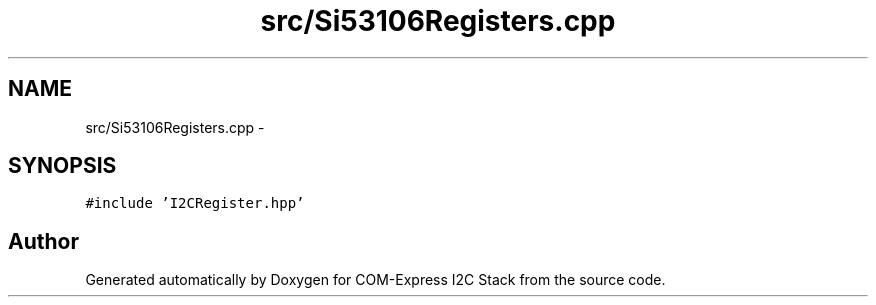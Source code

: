 .TH "src/Si53106Registers.cpp" 3 "Tue Aug 8 2017" "Version 1.0" "COM-Express I2C Stack" \" -*- nroff -*-
.ad l
.nh
.SH NAME
src/Si53106Registers.cpp \- 
.SH SYNOPSIS
.br
.PP
\fC#include 'I2CRegister\&.hpp'\fP
.br

.SH "Author"
.PP 
Generated automatically by Doxygen for COM-Express I2C Stack from the source code\&.
